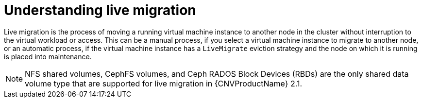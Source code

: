 // Module included in the following assemblies:
//
// cnv_users_guide/cnv-live-migration.adoc

[id="cnv-understanding-live-migration_{context}"]
= Understanding live migration

Live migration is the process of moving a running virtual machine instance to 
another node in the cluster without interruption to the virtual workload or 
access. This can be a manual process, if you select a virtual machine instance 
to migrate to another node, or an automatic process, if the 
virtual machine instance has a `LiveMigrate` eviction strategy and the node on 
which it is running is placed into maintenance. 

[NOTE]
====
NFS shared volumes, CephFS volumes, and Ceph RADOS Block Devices (RBDs) are the 
only shared data volume type that are supported for live migration in {CNVProductName} 2.1. 
====


